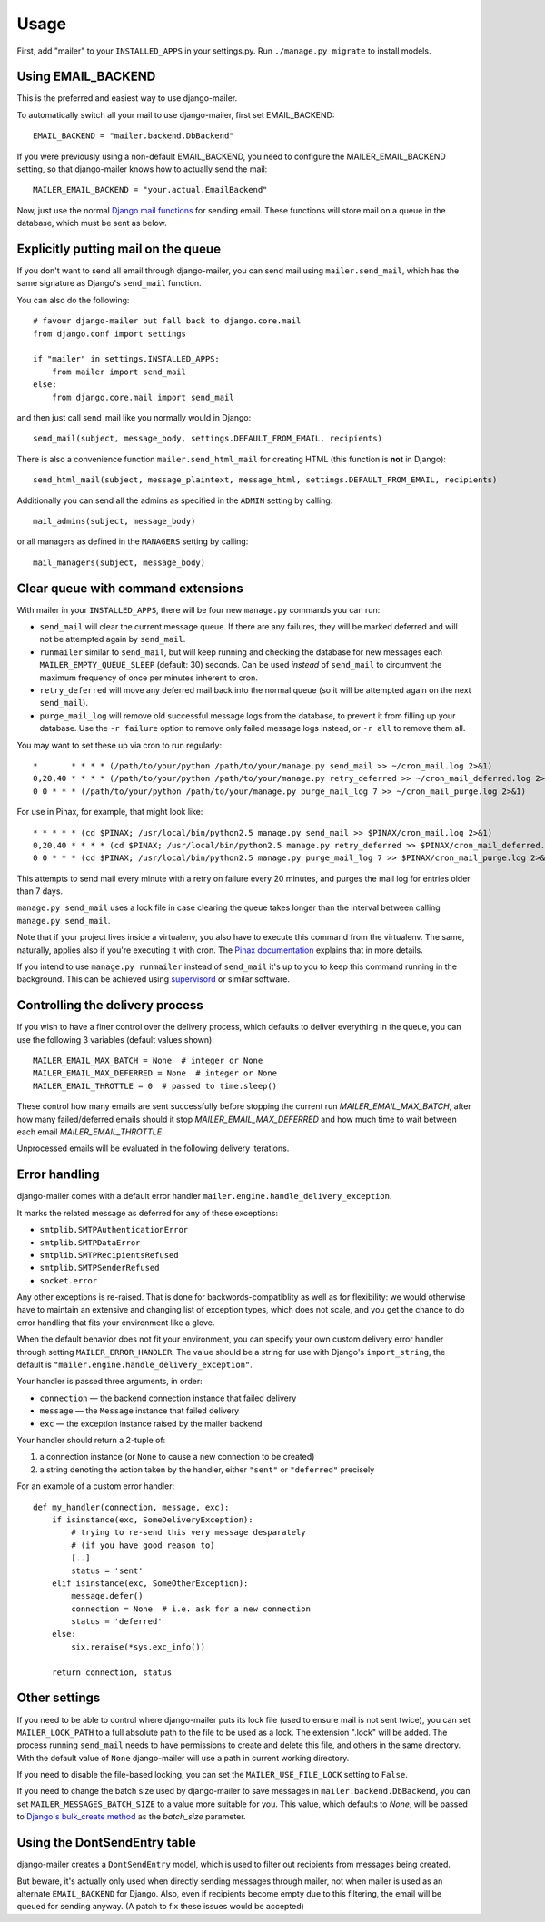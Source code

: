 =====
Usage
=====

First, add "mailer" to your ``INSTALLED_APPS`` in your settings.py.
Run ``./manage.py migrate`` to install models.

Using EMAIL_BACKEND
===================

This is the preferred and easiest way to use django-mailer.

To automatically switch all your mail to use django-mailer, first set
EMAIL_BACKEND::

    EMAIL_BACKEND = "mailer.backend.DbBackend"

If you were previously using a non-default EMAIL_BACKEND, you need to configure
the MAILER_EMAIL_BACKEND setting, so that django-mailer knows how to actually send
the mail::

    MAILER_EMAIL_BACKEND = "your.actual.EmailBackend"

Now, just use the normal `Django mail functions
<https://docs.djangoproject.com/en/stable/topics/email/>`_ for sending email. These
functions will store mail on a queue in the database, which must be sent as
below.

Explicitly putting mail on the queue
====================================

If you don't want to send all email through django-mailer, you can send mail
using ``mailer.send_mail``, which has the same signature as Django's
``send_mail`` function.

You can also do the following::

    # favour django-mailer but fall back to django.core.mail
    from django.conf import settings

    if "mailer" in settings.INSTALLED_APPS:
        from mailer import send_mail
    else:
        from django.core.mail import send_mail

and then just call send_mail like you normally would in Django::

    send_mail(subject, message_body, settings.DEFAULT_FROM_EMAIL, recipients)

There is also a convenience function ``mailer.send_html_mail`` for creating HTML
(this function is **not** in Django)::

    send_html_mail(subject, message_plaintext, message_html, settings.DEFAULT_FROM_EMAIL, recipients)

Additionally you can send all the admins as specified in the ``ADMIN``
setting by calling::

    mail_admins(subject, message_body)

or all managers as defined in the ``MANAGERS`` setting by calling::

    mail_managers(subject, message_body)

Clear queue with command extensions
===================================

With mailer in your ``INSTALLED_APPS``, there will be four new
``manage.py`` commands you can run:

* ``send_mail`` will clear the current message queue. If there are any
  failures, they will be marked deferred and will not be attempted again by
  ``send_mail``.

* ``runmailer`` similar to ``send_mail``, but will keep running and checking the
  database for new messages each ``MAILER_EMPTY_QUEUE_SLEEP`` (default: 30) seconds.
  Can be used *instead* of ``send_mail`` to circumvent the maximum frequency
  of once per minutes inherent to cron.

* ``retry_deferred`` will move any deferred mail back into the normal queue
  (so it will be attempted again on the next ``send_mail``).

* ``purge_mail_log`` will remove old successful message logs from the database, to prevent it from filling up your database.
  Use the ``-r failure`` option to remove only failed message logs instead, or ``-r all`` to remove them all.


You may want to set these up via cron to run regularly::


    *       * * * * (/path/to/your/python /path/to/your/manage.py send_mail >> ~/cron_mail.log 2>&1)
    0,20,40 * * * * (/path/to/your/python /path/to/your/manage.py retry_deferred >> ~/cron_mail_deferred.log 2>&1)
    0 0 * * * (/path/to/your/python /path/to/your/manage.py purge_mail_log 7 >> ~/cron_mail_purge.log 2>&1)

For use in Pinax, for example, that might look like::

    * * * * * (cd $PINAX; /usr/local/bin/python2.5 manage.py send_mail >> $PINAX/cron_mail.log 2>&1)
    0,20,40 * * * * (cd $PINAX; /usr/local/bin/python2.5 manage.py retry_deferred >> $PINAX/cron_mail_deferred.log 2>&1)
    0 0 * * * (cd $PINAX; /usr/local/bin/python2.5 manage.py purge_mail_log 7 >> $PINAX/cron_mail_purge.log 2>&1)

This attempts to send mail every minute with a retry on failure every 20
minutes, and purges the mail log for entries older than 7 days.

``manage.py send_mail`` uses a lock file in case clearing the queue takes
longer than the interval between calling ``manage.py send_mail``.

Note that if your project lives inside a virtualenv, you also have to execute
this command from the virtualenv. The same, naturally, applies also if you're
executing it with cron. The `Pinax documentation`_ explains that in more
details.

If you intend to use ``manage.py runmailer`` instead of ``send_mail`` it's
up to you to keep this command running in the background. This can be achieved
using `supervisord`_ or similar software.

.. _pinax documentation: http://pinaxproject.com/docs/dev/deployment.html#sending-mail-and-notices
.. _supervisord: http://supervisord.org/

Controlling the delivery process
================================

If you wish to have a finer control over the delivery process, which defaults
to deliver everything in the queue, you can use the following 3 variables
(default values shown)::

    MAILER_EMAIL_MAX_BATCH = None  # integer or None
    MAILER_EMAIL_MAX_DEFERRED = None  # integer or None
    MAILER_EMAIL_THROTTLE = 0  # passed to time.sleep()

These control how many emails are sent successfully before stopping the
current run `MAILER_EMAIL_MAX_BATCH`, after how many failed/deferred emails
should it stop `MAILER_EMAIL_MAX_DEFERRED` and how much time to wait between
each email `MAILER_EMAIL_THROTTLE`.

Unprocessed emails will be evaluated in the following delivery iterations.

Error handling
==============

django-mailer comes with a default error handler
``mailer.engine.handle_delivery_exception``.

It marks the related message as deferred for any of these exceptions:

- ``smtplib.SMTPAuthenticationError``
- ``smtplib.SMTPDataError``
- ``smtplib.SMTPRecipientsRefused``
- ``smtplib.SMTPSenderRefused``
- ``socket.error``

Any other exceptions is re-raised.
That is done for backwords-compatiblity as well as for flexibility:
we would otherwise have to maintain an extensive and changing
list of exception types, which does not scale, and you get
the chance to do error handling that fits your environment like a glove.

When the default behavior does not fit your environment, you can specify your
own custom delivery error handler through setting ``MAILER_ERROR_HANDLER``.
The value should be a string for use with Django's ``import_string``,
the default is ``"mailer.engine.handle_delivery_exception"``.

Your handler is passed three arguments, in order:

- ``connection`` — the backend connection instance that failed delivery
- ``message`` — the ``Message`` instance that failed delivery
- ``exc`` — the exception instance raised by the mailer backend

Your handler should return a 2-tuple of:

1. a connection instance (or ``None`` to cause a new connection to be created)
2. a string denoting the action taken by the handler,
   either ``"sent"`` or ``"deferred"`` precisely

For an example of a custom error handler::

    def my_handler(connection, message, exc):
        if isinstance(exc, SomeDeliveryException):
            # trying to re-send this very message desparately
            # (if you have good reason to)
            [..]
            status = 'sent'
        elif isinstance(exc, SomeOtherException):
            message.defer()
            connection = None  # i.e. ask for a new connection
            status = 'deferred'
        else:
            six.reraise(*sys.exc_info())

        return connection, status

Other settings
==============

If you need to be able to control where django-mailer puts its lock file (used
to ensure mail is not sent twice), you can set ``MAILER_LOCK_PATH`` to a full
absolute path to the file to be used as a lock. The extension ".lock" will be
added. The process running ``send_mail`` needs to have permissions to create and
delete this file, and others in the same directory. With the default value of
``None`` django-mailer will use a path in current working directory.

If you need to disable the file-based locking, you can set the
``MAILER_USE_FILE_LOCK`` setting to ``False``.

If you need to change the batch size used by django-mailer to save messages in
``mailer.backend.DbBackend``, you can set ``MAILER_MESSAGES_BATCH_SIZE`` to a
value more suitable for you. This value, which defaults to `None`, will be passed to
`Django's bulk_create method <https://docs.djangoproject.com/en/stable/ref/models/querysets/#bulk-create>`_
as the `batch_size` parameter.

Using the DontSendEntry table
=============================

django-mailer creates a ``DontSendEntry`` model, which is used to filter out
recipients from messages being created.

But beware, it's actually only used when directly sending messages through
mailer, not when mailer is used as an alternate ``EMAIL_BACKEND`` for Django.
Also, even if recipients become empty due to this filtering, the email will be
queued for sending anyway. (A patch to fix these issues would be accepted)
